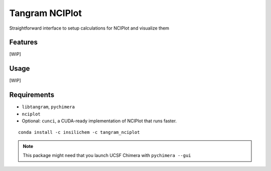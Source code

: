 ===============
Tangram NCIPlot
===============

.. image:: https://img.shields.io/github/release/insilichem/tangram_nciplot.svg
    :target: https://github.com/insilichem/tangram_nciplot

.. image:: https://img.shields.io/github/issues/insilichem/tangram_nciplot.svg
    :target: https://github.com/insilichem/tangram_nciplot/issues

Straightforward interface to setup calculations for NCIPlot and visualize them

Features
========

[WIP]

Usage
=====

[WIP]

Requirements
============

- ``libtangram``, ``pychimera``
- ``nciplot``
- Optional: ``cunci``, a CUDA-ready implementation of NCIPlot that runs faster.

::

    conda install -c insilichem -c tangram_nciplot

.. note::

    This package might need that you launch UCSF Chimera with ``pychimera --gui``